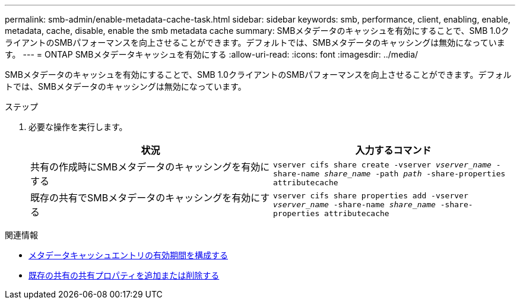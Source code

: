 ---
permalink: smb-admin/enable-metadata-cache-task.html 
sidebar: sidebar 
keywords: smb, performance, client, enabling, enable, metadata, cache, disable, enable the smb metadata cache 
summary: SMBメタデータのキャッシュを有効にすることで、SMB 1.0クライアントのSMBパフォーマンスを向上させることができます。デフォルトでは、SMBメタデータのキャッシングは無効になっています。 
---
= ONTAP SMBメタデータキャッシュを有効にする
:allow-uri-read: 
:icons: font
:imagesdir: ../media/


[role="lead"]
SMBメタデータのキャッシュを有効にすることで、SMB 1.0クライアントのSMBパフォーマンスを向上させることができます。デフォルトでは、SMBメタデータのキャッシングは無効になっています。

.ステップ
. 必要な操作を実行します。
+
|===
| 状況 | 入力するコマンド 


 a| 
共有の作成時にSMBメタデータのキャッシングを有効にする
 a| 
`vserver cifs share create -vserver _vserver_name_ -share-name _share_name_ -path _path_ -share-properties attributecache`



 a| 
既存の共有でSMBメタデータのキャッシングを有効にする
 a| 
`vserver cifs share properties add -vserver _vserver_name_ -share-name _share_name_ -share-properties attributecache`

|===


.関連情報
* xref:configure-lifetime-metadata-cache-entries-task.adoc[メタデータキャッシュエントリの有効期間を構成する]
* xref:add-remove-share-properties-existing-share-task.adoc[既存の共有の共有プロパティを追加または削除する]

